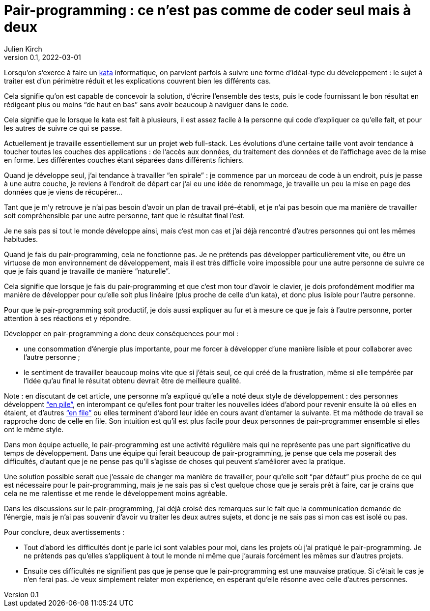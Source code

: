 = Pair-programming{nbsp}: ce n'est pas comme de coder seul mais à deux
Julien Kirch
v0.1, 2022-03-01
:article_lang: fr
:article_image: image.png
:article_description: 
:pp: pair-programming

Lorsqu'on s'exerce à faire un link:../kata-mais-pas-trop/[kata] informatique, on parvient parfois à suivre une forme d'idéal-type du développement{nbsp}: le sujet à traiter est d'un périmètre réduit et les explications couvrent bien les différents cas.

Cela signifie qu'on est capable de concevoir la solution, d'écrire l'ensemble des tests, puis le code fournissant le bon résultat en rédigeant plus ou moins "`de haut en bas`" sans avoir beaucoup à naviguer dans le code.

Cela signifie que le lorsque le kata est fait à plusieurs, il est assez facile à la personne qui code d'expliquer ce qu'elle fait, et pour les autres de suivre ce qui se passe.

Actuellement je travaille essentiellement sur un projet web full-stack.
Les évolutions d'une certaine taille vont avoir tendance à toucher toutes les couches des applications{nbsp}: de l'accès aux données, du traitement des données et de l'affichage avec de la mise en forme.
Les différentes couches étant séparées dans différents fichiers.

Quand je développe seul, j'ai tendance à travailler "`en spirale`"{nbsp}: je commence par un morceau de code à un endroit, puis je passe à une autre couche, je reviens à l'endroit de départ car j'ai eu une idée de renommage, je travaille un peu la mise en page des données que je viens de récupérer…

Tant que je m'y retrouve je n'ai pas besoin d'avoir un plan de travail pré-établi, et je n'ai pas besoin que ma manière de travailler soit compréhensible par une autre personne, tant que le résultat final l'est.

Je ne sais pas si tout le monde développe ainsi, mais c'est mon cas et j'ai déjà rencontré d'autres personnes qui ont les mêmes habitudes.

Quand je fais du {pp}, cela ne fonctionne pas.
Je ne prétends pas développer particulièrement vite, ou être un virtuose de mon environnement de développement, mais il est très difficile voire impossible pour une autre personne de suivre ce que je fais quand je travaille de manière "`naturelle`".

Cela signifie que lorsque je fais du {pp} et que c'est mon tour d'avoir le clavier, je dois profondément modifier ma manière de développer pour qu'elle soit plus linéaire (plus proche de celle d'un kata), et donc plus lisible pour l'autre personne.

Pour que le {pp} soit productif, je dois aussi expliquer au fur et à mesure ce que je fais à l'autre personne, porter attention à ses réactions et y répondre.

Développer en {pp} a donc deux conséquences pour moi{nbsp}:

- une consommation d'énergie plus importante, pour me forcer à développer d'une manière lisible et pour collaborer avec l'autre personne{nbsp};
- le sentiment de travailler beaucoup moins vite que si j'étais seul, ce qui créé de la frustration, même si elle tempérée par l'idée qu'au final le résultat obtenu devrait être de meilleure qualité.

Note : en discutant de cet article, une personne m'a expliqué qu'elle a noté deux style de développement{nbsp}: des personnes développent link:https://fr.wikipedia.org/wiki/Pile_(informatique)["`en pile`"], en interompant ce qu'elles font pour traiter les nouvelles idées d'abord pour revenir ensuite là où elles en étaient, et d'autres link:https://fr.wikipedia.org/wiki/File_(structure_de_données)["`en file`"] ou elles terminent d'abord leur idée en cours avant d'entamer la suivante. Et ma méthode de travail se rapproche donc de celle en file.
Son intuition est qu'il est plus facile pour deux personnes de pair-programmer ensemble si elles ont le même style.

Dans mon équipe actuelle, le {pp} est une activité régulière mais qui ne représente pas une part significative du temps de développement.
Dans une équipe qui ferait beaucoup de {pp}, je pense que cela me poserait des difficultés, d'autant que je ne pense pas qu'il s'agisse de choses qui peuvent s'améliorer avec la pratique.

Une solution possible serait que j'essaie de changer ma manière de travailler, pour qu'elle soit "`par défaut`" plus proche de ce qui est nécessaire pour le {pp}, mais je ne sais pas si c'est quelque chose que je serais prêt à faire, car je crains que cela ne me ralentisse et me rende le développement moins agréable.

Dans les discussions sur le {pp}, j'ai déjà croisé des remarques sur le fait que la communication demande de l'énergie, mais je n'ai pas souvenir d'avoir vu traiter les deux autres sujets, et donc je ne sais pas si mon cas est isolé ou pas.

Pour conclure, deux avertissements{nbsp}:

- Tout d'abord les difficultés dont je parle ici sont valables pour moi, dans les projets où j'ai pratiqué le {pp}. Je ne prétends pas qu'elles s'appliquent à tout le monde ni même que j'aurais forcément les mêmes sur d'autres projets.
- Ensuite ces difficultés ne signifient pas que je pense que le {pp} est une mauvaise pratique. Si c'était le cas je n'en ferai pas. Je veux simplement relater mon expérience, en espérant qu'elle résonne avec celle d'autres personnes.
